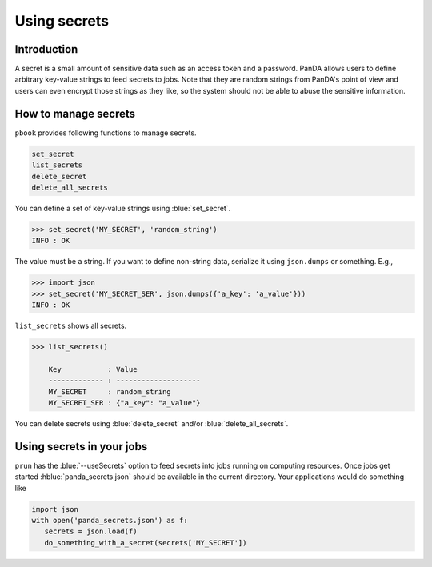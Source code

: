 =========================
Using secrets
=========================

Introduction
--------------

A secret is a small amount of sensitive data such as an access token and a password.
PanDA allows users to define arbitrary key-value strings to feed secrets to jobs.
Note that they are random strings from PanDA's point of view and users can even encrypt
those strings as they like, so the system should not be able to abuse the sensitive information.

How to manage secrets
---------------------------

``pbook`` provides following functions to manage secrets.

.. code-block:: bash

    set_secret
    list_secrets
    delete_secret
    delete_all_secrets

You can define a set of key-value strings using :blue:`set_secret`.

.. code-block:: bash

   >>> set_secret('MY_SECRET', 'random_string')
   INFO : OK

The value must be a string. If you want to define non-string data, serialize it using ``json.dumps`` or something. E.g.,

.. code-block:: bash

   >>> import json
   >>> set_secret('MY_SECRET_SER', json.dumps({'a_key': 'a_value'}))
   INFO : OK

``list_secrets`` shows all secrets.

.. code-block:: bash

    >>> list_secrets()

        Key           : Value
        ------------- : --------------------
        MY_SECRET     : random_string
        MY_SECRET_SER : {"a_key": "a_value"}

You can delete secrets using :blue:`delete_secret` and/or :blue:`delete_all_secrets`.

Using secrets in your jobs
---------------------------------

``prun`` has the :blue:`--useSecrets` option to feed secrets into jobs running on computing resources.
Once jobs get started :hblue:`panda_secrets.json` should be available in the current directory.
Your applications would do something like

.. code-block:: python

  import json
  with open('panda_secrets.json') as f:
     secrets = json.load(f)
     do_something_with_a_secret(secrets['MY_SECRET'])
